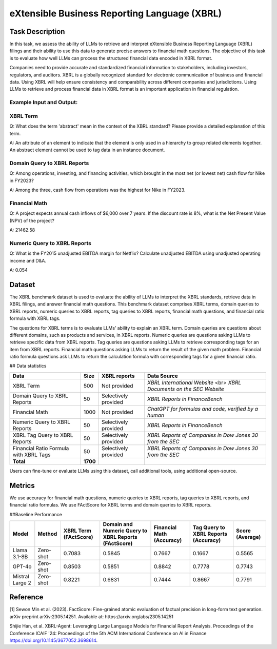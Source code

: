 =============================
eXtensible Business Reporting Language (XBRL)
=============================

Task Description
====================
In this task, we assess the ability of LLMs to retrieve and interpret eXtensible Business Reporting Language (XBRL) filings and their ability to use this data to generate precise answers to financial math questions. The objective of this task is to evaluate how well LLMs can process the structured financial data encoded in XBRL format.

Companies need to provide accurate and standardized financial information to stakeholders, including investors, regulators, and auditors. XBRL is a globally recognized standard for electronic communication of business and financial data. Using XBRL will help ensure consistency and comparability across different companies and jurisdictions. Using LLMs to retrieve and process financial data in XBRL format is an important application in financial regulation.


**Example Input and Output:**
--------------------

**XBRL Term**
--------------------
Q: What does the term 'abstract' mean in the context of the XBRL standard? Please provide a detailed explanation of this term.

A: An attribute of an element to indicate that the element is only used in a hierarchy to group related elements together. An abstract element cannot be used to tag data in an instance document.

**Domain Query to XBRL Reports**
--------------------
Q: Among operations, investing, and financing activities, which brought in the most net (or lowest net) cash flow for Nike in FY2023?

A: Among the three, cash flow from operations was the highest for Nike in FY2023.


**Financial Math**
--------------------
Q: A project expects annual cash inflows of $6,000 over 7 years. If the discount rate is 8%, what is the Net Present Value (NPV) of the project?

A: 21462.58

**Numeric Query to XBRL Reports**
--------------------
Q: What is the FY2015 unadjusted EBITDA margin for Netflix? Calculate unadjusted EBITDA using unadjusted operating income and D&A.

A: 0.054


Dataset
====================
The XBRL benchmark dataset is used to evaluate the ability of LLMs to interpret the XBRL standards, retrieve data in XBRL filings, and answer financial math questions. This benchmark dataset comprises XBRL terms, domain queries to XBRL reports, numeric queries to XBRL reports, tag queries to XBRL reports, financial math questions, and financial ratio formula with XBRL tags.

The questions for XBRL terms is to evaluate LLMs’ ability to explain an XBRL term. Domain queries are questions about different domains, such as products and services, in XBRL reports. Numeric queries are questions asking LLMs to retrieve specific data from XBRL reports. Tag queries are questions asking LLMs to retrieve corresponding tags for an item from XBRL reports. Financial math questions asking LLMs to return the result of the given math problem. Financial ratio formula questions ask LLMs to return the calculation formula with corresponding tags for a given financial ratio.

## Data statistics

.. list-table::
   :header-rows: 1

   * - **Data**
     - **Size**
     - **XBRL reports**
     - **Data Source**
   * - XBRL Term
     - 500
     - Not provided
     - `XBRL International Website` <br> `XBRL Documents on the SEC Website`
   * - Domain Query to XBRL Reports
     - 50
     - Selectively provided
     - `XBRL Reports in FinanceBench`
   * - Financial Math
     - 1000
     - Not provided
     - `ChatGPT for formulas and code, verified by a human`
   * - Numeric Query to XBRL Reports
     - 50
     - Selectively provided
     - `XBRL Reports in FinanceBench`
   * - XBRL Tag Query to XBRL Reports
     - 50
     - Selectively provided
     - `XBRL Reports of Companies in Dow Jones 30 from the SEC`
   * - Financial Ratio Formula with XBRL Tags
     - 50
     - Selectively provided
     - `XBRL Reports of Companies in Dow Jones 30 from the SEC`
   * - **Total**
     - **1700**
     - 
     - 

Users can fine-tune or evaluate LLMs using this dataset, call additional tools, using additional open-source. 

Metrics
====================

We use accuracy for financial math questions, numeric queries to XBRL reports, tag queries to XBRL reports, and financial ratio formulas. We use FActScore for XBRL terms and domain queries to XBRL reports.

##Baseline Performance

.. list-table::
   :header-rows: 1

   * - **Model**
     - **Method**
     - **XBRL Term (FActScore)**
     - **Domain and Numeric Query to XBRL Reports (FActScore)**
     - **Financial Math (Accuracy)**
     - **Tag Query to XBRL Reports (Accuracy)**
     - **Score (Average)**
   * - Llama 3.1-8B
     - Zero-shot
     - 0.7083
     - 0.5845
     - 0.7667
     - 0.1667
     - 0.5565
   * - GPT-4o
     - Zero-shot
     - 0.8503
     - 0.5851
     - 0.8842
     - 0.7778
     - 0.7743
   * - Mistral Large 2
     - Zero-shot
     - 0.8221
     - 0.6831
     - 0.7444
     - 0.8667
     - 0.7791

Reference
====================
[1] Sewon Min et al. (2023). FactScore: Fine-grained atomic evaluation of factual precision in long-form text generation. arXiv preprint arXiv:2305.14251. Available at: https://arxiv.org/abs/2305.14251

Shijie Han, et al. XBRL-Agent: Leveraging Large Language Models for Financial Report Analysis. Proceedings of the Conference ICAIF '24: Proceedings of the 5th ACM International Conference on AI in Finance
https://doi.org/10.1145/3677052.3698614.
